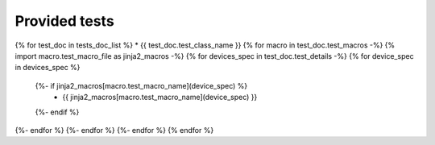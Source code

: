 Provided tests
==============
{% for test_doc in tests_doc_list %}
* {{ test_doc.test_class_name  }}
{% for macro in test_doc.test_macros -%}
{% import macro.test_macro_file as jinja2_macros -%}
{% for devices_spec in test_doc.test_details -%}
{% for device_spec in devices_spec %}
  {%- if jinja2_macros[macro.test_macro_name](device_spec) %}
    * {{ jinja2_macros[macro.test_macro_name](device_spec) }}
  {%- endif %}
{%- endfor %}
{%- endfor %}
{%- endfor %}
{% endfor %}

